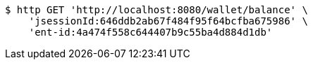 [source,bash]
----
$ http GET 'http://localhost:8080/wallet/balance' \
    'jsessionId:646ddb2ab67f484f95f64bcfba675986' \
    'ent-id:4a474f558c644407b9c55ba4d884d1db'
----